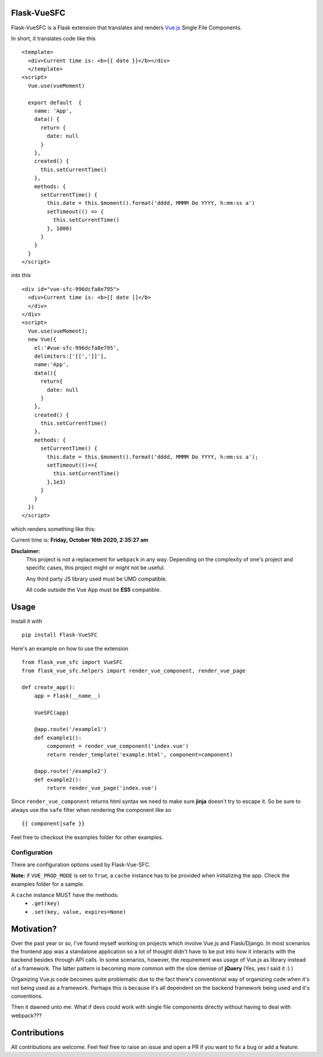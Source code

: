 ===============
Flask-VueSFC
===============
.. image:: https://img.shields.io/pypi/v/Flask-VueSFC.svg
    :target: https://pypi.python.org/pypi/Flask-VueSFC/
.. image:: https://img.shields.io/pypi/l/Flask-VueSFC.svg
    :target: https://pypi.python.org/pypi/Flask-VueSFC
.. image:: https://img.shields.io/pypi/pyversions/Flask-VueSFC.svg
    :target: https://pypi.python.org/pypi/Flask-VueSFC/
.. image:: https://img.shields.io/pypi/status/Flask-VueSFC.svg
    :target: https://pypi.python.org/pypi/Flask-VueSFC/

Flask-VueSFC is a Flask extension that translates and renders `Vue.js
<http://vuejs.org>`_ Single File Components.

In short, it translates code like this ::

  <template>
    <div>Current time is: <b>{{ date }}</b></div>
    </template>
  <script>
    Vue.use(vueMoment)

    export default  {
      name: 'App',
      data() {
        return {
          date: null
        }
      },
      created() {
        this.setCurrentTime()
      },
      methods: {
        setCurrentTime() {
          this.date = this.$moment().format('dddd, MMMM Do YYYY, h:mm:ss a')
          setTimeout(() => {
            this.setCurrentTime()
          }, 1000)
        }
      }
    }
  </script>


into this ::

  <div id="vue-sfc-996dcfa8e795">
    <div>Current time is: <b>[[ date ]]</b>
    </div>
  </div>
  <script>
    Vue.use(vueMoment);
    new Vue({
      el:'#vue-sfc-996dcfa8e795',
      delimiters:['[[',']]'],
      name:'App',
      data(){
        return{
          date: null
        }
      },
      created() {
        this.setCurrentTime()
      },
      methods: {
        setCurrentTime() {
          this.date = this.$moment().format('dddd, MMMM Do YYYY, h:mm:ss a');
          setTimeout(()=>{
            this.setCurrentTime()
          },1e3)
        }
      }
    })
  </script>

which renders something like this:

Current time is: **Friday, October 16th 2020, 2:35:27 am**

**Disclaimer:**
    This project is not a replacement for ``webpack`` in any way. Depending on the complexity of one's project and specific cases, this project might
    or might not be useful.

    Any third party JS library used must be UMD compatible.

    All code outside the Vue App must be **ES5** compatible.

======
Usage
======

Install it with ::

  pip install Flask-VueSFC


Here's an example on how to use the extension ::

  from flask_vue_sfc import VueSFC
  from flask_vue_sfc.helpers import render_vue_component, render_vue_page

  def create_app():
      app = Flask(__name__)

      VueSFC(app)

      @app.route('/example1')
      def example1():
          component = render_vue_component('index.vue')
          return render_template('example.html', component=component)

      @app.route('/example2')
      def example2():
          return render_vue_page('index.vue')

Since ``render_vue_component`` returns html syntax we need to make sure **jinja** doesn't try to
escape it. So be sure to always use the ``safe`` filter when rendering the component like so ::

    {{ component|safe }}


Feel free to checkout the examples folder for other examples.

--------------
Configuration
--------------
There are configuration options used by Flask-Vue-SFC.

+--------------------+------------------+----------------------------------------------------------------------------+
|Option              | Default          |                                                                            |
+====================+==================+============================================================================+
|VUE_USE_MINIFIED    | True             |Whether or not to use the minified scripts.                                 |
+--------------------+------------------+----------------------------------------------------------------------------+
|VUE_PROD_MODE       | False            |If True, vue components will be rendered when the extension is initialized. |            |
+--------------------+------------------+----------------------------------------------------------------------------+
|VUE_SERVE_LOCAL     | False            |If True, scripts will be served from the local instance.                    |
+--------------------+------------------+----------------------------------------------------------------------------+

**Note:** if ``VUE_PROD_MODE`` is set to ``True``, a ``cache`` instance has to be provided when initializing the app. Check
the examples folder for a sample.


A  ``cache`` instance MUST have the methods:
 - ``.get(key)``
 - ``.set(key, value, expires=None)``


==============================
Motivation?
==============================

Over the past year or so, I've found myself working on projects which involve Vue.js and Flask/Django.
In most scenarios the frontend app was a standalone application so a lot of thought didn't have to be put
into how it interacts with the backend besides through API calls. In some scenarios, however, the requirement
was usage of Vue.js as library instead of a framework. The latter pattern is becoming more common with the slow demise of **jQuery** (Yes, yes I said it :) )

Organizing Vue.js code becomes quite problematic due to the fact there's conventional way of organizing code when it's not
being used as a framework. Perhaps this is because it's all dependent on the backend framework being used and it's conventions.

Then it dawned unto me. What if devs could work with single file components directly without having to deal with webpack???

==============
Contributions
==============
All contributions are welcome. Feel feel free to raise an issue and open a PR if you want to fix a bug or add a feature.
